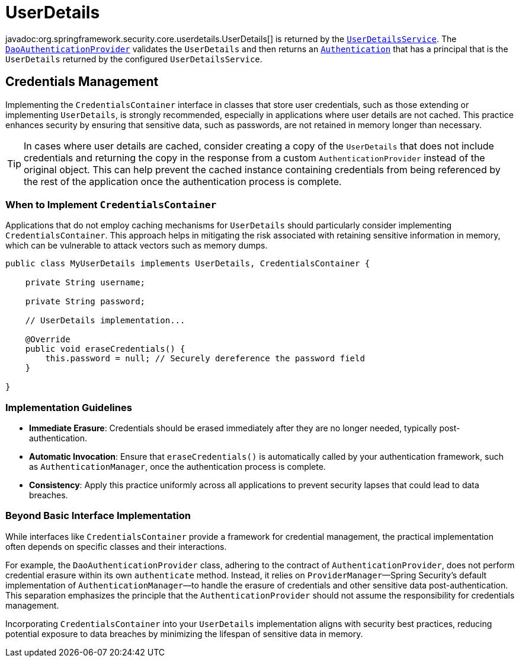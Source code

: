 [[servlet-authentication-userdetails]]
= UserDetails

javadoc:org.springframework.security.core.userdetails.UserDetails[] is returned by the xref:servlet/authentication/passwords/user-details-service.adoc#servlet-authentication-userdetailsservice[`UserDetailsService`].
The xref:servlet/authentication/passwords/dao-authentication-provider.adoc#servlet-authentication-daoauthenticationprovider[`DaoAuthenticationProvider`] validates the `UserDetails` and then returns an xref:servlet/authentication/architecture.adoc#servlet-authentication-authentication[`Authentication`] that has a principal that is the `UserDetails` returned by the configured `UserDetailsService`.

== Credentials Management

Implementing the `CredentialsContainer` interface in classes that store user credentials, such as those extending or implementing `UserDetails`, is strongly recommended, especially in applications where user details are not cached.
This practice enhances security by ensuring that sensitive data, such as passwords, are not retained in memory longer than necessary.

[TIP]
====
In cases where user details are cached, consider creating a copy of the `UserDetails` that does not include credentials and returning the copy in the response from a custom `AuthenticationProvider` instead of the original object.
This can help prevent the cached instance containing credentials from being referenced by the rest of the application once the authentication process is complete.
====

=== When to Implement `CredentialsContainer`

Applications that do not employ caching mechanisms for `UserDetails` should particularly consider implementing `CredentialsContainer`.
This approach helps in mitigating the risk associated with retaining sensitive information in memory, which can be vulnerable to attack vectors such as memory dumps.

[source,java]
----
public class MyUserDetails implements UserDetails, CredentialsContainer {

    private String username;

    private String password;

    // UserDetails implementation...

    @Override
    public void eraseCredentials() {
        this.password = null; // Securely dereference the password field
    }

}
----

=== Implementation Guidelines

* *Immediate Erasure*: Credentials should be erased immediately after they are no longer needed, typically post-authentication.
* *Automatic Invocation*: Ensure that `eraseCredentials()` is automatically called by your authentication framework, such as `AuthenticationManager`, once the authentication process is complete.
* *Consistency*: Apply this practice uniformly across all applications to prevent security lapses that could lead to data breaches.

=== Beyond Basic Interface Implementation

While interfaces like `CredentialsContainer` provide a framework for credential management, the practical implementation often depends on specific classes and their interactions.

For example, the `DaoAuthenticationProvider` class, adhering to the contract of `AuthenticationProvider`, does not perform credential erasure within its own `authenticate` method.
Instead, it relies on `ProviderManager`—Spring Security's default implementation of `AuthenticationManager`—to handle the erasure of credentials and other sensitive data post-authentication.
This separation emphasizes the principle that the `AuthenticationProvider` should not assume the responsibility for credentials management.

Incorporating `CredentialsContainer` into your `UserDetails` implementation aligns with security best practices, reducing potential exposure to data breaches by minimizing the lifespan of sensitive data in memory.
